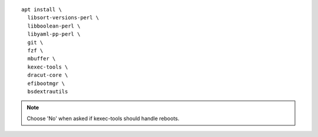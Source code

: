 .. parsed-literal::

  apt install \\
    libsort-versions-perl \\
    libboolean-perl \\
    libyaml-pp-perl \\
    git \\
    fzf \\
    mbuffer \\
    kexec-tools \\
    dracut-core \\
    efibootmgr \\
    bsdextrautils

.. note::

  Choose 'No' when asked if kexec-tools should handle reboots.
